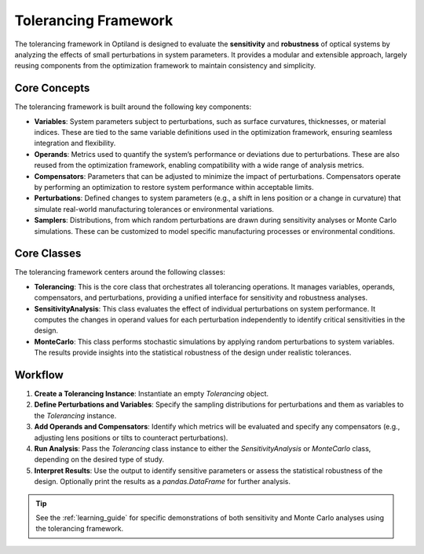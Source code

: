 Tolerancing Framework
=====================

The tolerancing framework in Optiland is designed to evaluate the **sensitivity** and **robustness** of optical systems by analyzing the
effects of small perturbations in system parameters. It provides a modular and extensible approach, largely reusing components from the
optimization framework to maintain consistency and simplicity.

Core Concepts
-------------

The tolerancing framework is built around the following key components:

- **Variables**: System parameters subject to perturbations, such as surface curvatures, thicknesses, or material indices. These are tied to the same variable definitions used in the optimization framework, ensuring seamless integration and flexibility.

- **Operands**: Metrics used to quantify the system’s performance or deviations due to perturbations. These are also reused from the optimization framework, enabling compatibility with a wide range of analysis metrics.

- **Compensators**: Parameters that can be adjusted to minimize the impact of perturbations. Compensators operate by performing an optimization to restore system performance within acceptable limits.

- **Perturbations**: Defined changes to system parameters (e.g., a shift in lens position or a change in curvature) that simulate real-world manufacturing tolerances or environmental variations.

- **Samplers**: Distributions, from which random perturbations are drawn during sensitivity analyses or Monte Carlo simulations. These can be customized to model specific manufacturing processes or environmental conditions.

Core Classes
------------

The tolerancing framework centers around the following classes:

- **Tolerancing**: This is the core class that orchestrates all tolerancing operations. It manages variables, operands, compensators, and perturbations, providing a unified interface for sensitivity and robustness analyses.

- **SensitivityAnalysis**: This class evaluates the effect of individual perturbations on system performance. It computes the changes in operand values for each perturbation independently to identify critical sensitivities in the design.

- **MonteCarlo**: This class performs stochastic simulations by applying random perturbations to system variables. The results provide insights into the statistical robustness of the design under realistic tolerances.

Workflow
--------

1. **Create a Tolerancing Instance**: Instantiate an empty `Tolerancing` object.
2. **Define Perturbations and Variables**: Specify the sampling distributions for perturbations and them as variables to the `Tolerancing` instance.
3. **Add Operands and Compensators**: Identify which metrics will be evaluated and specify any compensators (e.g., adjusting lens positions or tilts to counteract perturbations).
4. **Run Analysis**: Pass the `Tolerancing` class instance to either the `SensitivityAnalysis` or `MonteCarlo` class, depending on the desired type of study.
5. **Interpret Results**: Use the output to identify sensitive parameters or assess the statistical robustness of the design. Optionally print the results as a `pandas.DataFrame` for further analysis.

.. tip::
   See the :ref:`learning_guide` for specific demonstrations of both sensitivity and Monte Carlo analyses using the tolerancing framework.
